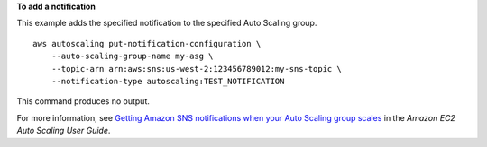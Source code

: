 **To add a notification**

This example adds the specified notification to the specified Auto Scaling group. ::

    aws autoscaling put-notification-configuration \
        --auto-scaling-group-name my-asg \
        --topic-arn arn:aws:sns:us-west-2:123456789012:my-sns-topic \
        --notification-type autoscaling:TEST_NOTIFICATION

This command produces no output.

For more information, see `Getting Amazon SNS notifications when your Auto Scaling group scales <https://docs.aws.amazon.com/autoscaling/ec2/userguide/ASGettingNotifications.html#as-configure-asg-for-sns>`__ in the *Amazon EC2 Auto Scaling User Guide*.
